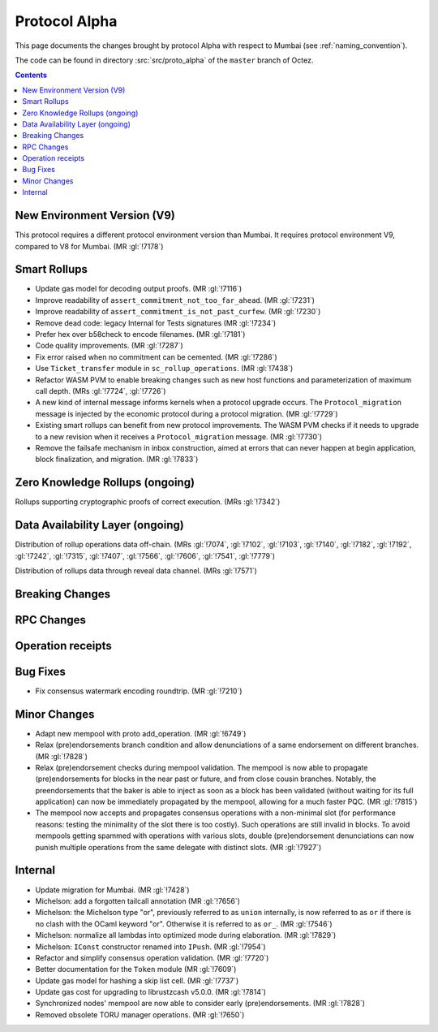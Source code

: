 Protocol Alpha
==============

This page documents the changes brought by protocol Alpha with respect
to Mumbai (see :ref:`naming_convention`).

The code can be found in directory :src:`src/proto_alpha` of the ``master``
branch of Octez.

.. contents::

New Environment Version (V9)
----------------------------

This protocol requires a different protocol environment version than Mumbai.
It requires protocol environment V9, compared to V8 for Mumbai. (MR :gl:`!7178`)

Smart Rollups
-------------

- Update gas model for decoding output proofs. (MR :gl:`!7116`)

- Improve readability of ``assert_commitment_not_too_far_ahead``.
  (MR :gl:`!7231`)

- Improve readability of ``assert_commitment_is_not_past_curfew``.
  (MR :gl:`!7230`)

- Remove dead code: legacy Internal for Tests signatures (MR :gl:`!7234`)

- Prefer hex over b58check to encode filenames. (MR :gl:`!7181`)

- Code quality improvements. (MR :gl:`!7287`)

- Fix error raised when no commitment can be cemented. (MR :gl:`!7286`)

- Use ``Ticket_transfer`` module in ``sc_rollup_operations``. (MR :gl:`!7438`)

- Refactor WASM PVM to enable breaking changes such as new host functions and
  parameterization of maximum call depth. (MRs :gl:`!7724`, :gl:`!7726`)

- A new kind of internal message informs kernels when a protocol upgrade occurs.
  The ``Protocol_migration`` message is injected by the economic protocol during
  a protocol migration. (MR :gl:`!7729`)

- Existing smart rollups can benefit from new protocol improvements. The WASM PVM
  checks if it needs to upgrade to a new revision when it receives a ``Protocol_migration``
  message. (MR :gl:`!7730`)

- Remove the failsafe mechanism in inbox construction, aimed at errors that can 
  never happen at begin application, block finalization, and migration. (MR :gl:`!7833`)

Zero Knowledge Rollups (ongoing)
--------------------------------

Rollups supporting cryptographic proofs of correct execution. (MRs :gl:`!7342`)

Data Availability Layer (ongoing)
---------------------------------

Distribution of rollup operations data off-chain. (MRs :gl:`!7074`, :gl:`!7102`,
:gl:`!7103`, :gl:`!7140`, :gl:`!7182`, :gl:`!7192`, :gl:`!7242`, :gl:`!7315`,
:gl:`!7407`, :gl:`!7566`, :gl:`!7606`, :gl:`!7541`, :gl:`!7779`)

Distribution of rollups data through reveal data channel. (MRs :gl:`!7571`)

Breaking Changes
----------------

RPC Changes
-----------

Operation receipts
------------------

Bug Fixes
---------

- Fix consensus watermark encoding roundtrip. (MR :gl:`!7210`)

Minor Changes
-------------

- Adapt new mempool with proto add_operation. (MR :gl:`!6749`)

- Relax (pre)endorsements branch condition and allow denunciations of
  a same endorsement on different branches. (MR :gl:`!7828`)

- Relax (pre)endorsement checks during mempool validation. The mempool
  is now able to propagate (pre)endorsements for blocks in the near
  past or future, and from close cousin branches. Notably, the
  preendorsements that the baker is able to inject as soon as a block
  has been validated (without waiting for its full application) can
  now be immediately propagated by the mempool, allowing for a much
  faster PQC. (MR :gl:`!7815`)

- The mempool now accepts and propagates consensus operations with a
  non-minimal slot (for performance reasons: testing the minimality of
  the slot there is too costly). Such operations are still invalid in
  blocks. To avoid mempools getting spammed with operations with
  various slots, double (pre)endorsement denunciations can now punish
  multiple operations from the same delegate with distinct slots.
  (MR :gl:`!7927`)

Internal
--------

- Update migration for Mumbai. (MR :gl:`!7428`)

- Michelson: add a forgotten tailcall annotation (MR :gl:`!7656`)

- Michelson: the Michelson type "or", previously referred to as ``union`` internally,
  is now referred to as ``or`` if there is no clash with the OCaml keyword "or".
  Otherwise it is referred to as ``or_``. (MR :gl:`!7546`)

- Michelson: normalize all lambdas into optimized mode during elaboration. (MR :gl:`!7829`)

- Michelson: ``IConst`` constructor renamed into ``IPush``. (MR :gl:`!7954`)

- Refactor and simplify consensus operation validation. (MR :gl:`!7720`)

- Better documentation for the ``Token`` module (MR :gl:`!7609`)

- Update gas model for hashing a skip list cell. (MR :gl:`!7737`)

- Update gas cost for upgrading to librustzcash v5.0.0. (MR :gl:`!7814`)

- Synchronized nodes' mempool are now able to consider early (pre)endorsements. (MR :gl:`!7828`)

- Removed obsolete TORU manager operations. (MR :gl:`!7650`)
